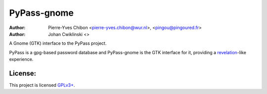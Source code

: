 PyPass-gnome
============

:Author: Pierre-Yves Chibon <pierre-yves.chibon@wur.nl>, <pingou@pingoured.fr>
:Author: Johan Cwiklinski <>

A Gnome (GTK) interface to the PyPass project.

.. _revelation: http://revelation.olasagasti.info/

PyPass is a gpg-based password database and PyPass-gnome is the GTK interface for
it, providing a `revelation`_-like experience.


License:
--------

.. _GPLv3+: http://www.gnu.org/licenses/gpl-3.0.txt

This project is licensed `GPLv3+`_.


